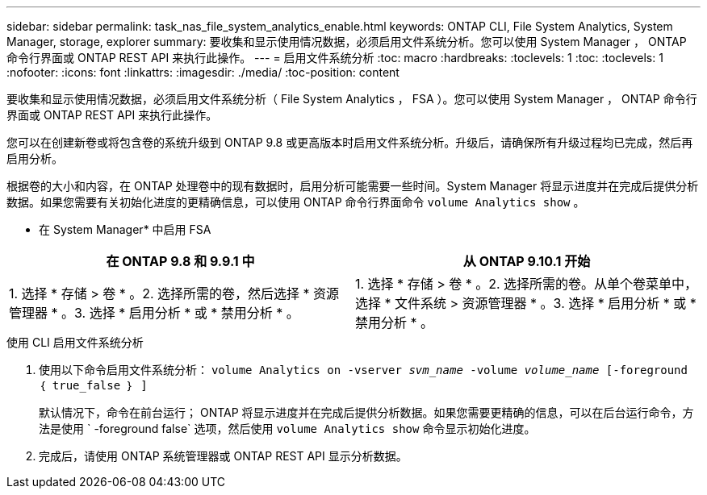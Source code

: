 ---
sidebar: sidebar 
permalink: task_nas_file_system_analytics_enable.html 
keywords: ONTAP CLI, File System Analytics, System Manager, storage, explorer 
summary: 要收集和显示使用情况数据，必须启用文件系统分析。您可以使用 System Manager ， ONTAP 命令行界面或 ONTAP REST API 来执行此操作。 
---
= 启用文件系统分析
:toc: macro
:hardbreaks:
:toclevels: 1
:toc: 
:toclevels: 1
:nofooter: 
:icons: font
:linkattrs: 
:imagesdir: ./media/
:toc-position: content


[role="lead"]
要收集和显示使用情况数据，必须启用文件系统分析（ File System Analytics ， FSA ）。您可以使用 System Manager ， ONTAP 命令行界面或 ONTAP REST API 来执行此操作。

您可以在创建新卷或将包含卷的系统升级到 ONTAP 9.8 或更高版本时启用文件系统分析。升级后，请确保所有升级过程均已完成，然后再启用分析。

根据卷的大小和内容，在 ONTAP 处理卷中的现有数据时，启用分析可能需要一些时间。System Manager 将显示进度并在完成后提供分析数据。如果您需要有关初始化进度的更精确信息，可以使用 ONTAP 命令行界面命令 `volume Analytics show` 。

* 在 System Manager* 中启用 FSA

|===
| 在 ONTAP 9.8 和 9.9.1 中 | 从 ONTAP 9.10.1 开始 


| 1. 选择 * 存储 > 卷 * 。2. 选择所需的卷，然后选择 * 资源管理器 * 。3. 选择 * 启用分析 * 或 * 禁用分析 * 。 | 1. 选择 * 存储 > 卷 * 。2. 选择所需的卷。从单个卷菜单中，选择 * 文件系统 > 资源管理器 * 。3. 选择 * 启用分析 * 或 * 禁用分析 * 。 
|===
.使用 CLI 启用文件系统分析
. 使用以下命令启用文件系统分析： `volume Analytics on -vserver _svm_name_ -volume _volume_name_ [-foreground ｛ true_false ｝ ]`
+
默认情况下，命令在前台运行； ONTAP 将显示进度并在完成后提供分析数据。如果您需要更精确的信息，可以在后台运行命令，方法是使用 ` -foreground false` 选项，然后使用 `volume Analytics show` 命令显示初始化进度。

. 完成后，请使用 ONTAP 系统管理器或 ONTAP REST API 显示分析数据。


